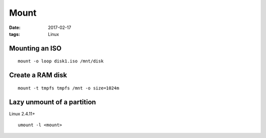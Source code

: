 Mount
=====
:date: 2017-02-17
:tags: Linux

Mounting an ISO
---------------
::

 mount -o loop disk1.iso /mnt/disk

Create a RAM disk
-----------------
::

 mount -t tmpfs tmpfs /mnt -o size=1024m

Lazy unmount of a partition
---------------------------
Linux 2.4.11+

::

  umount -l <mount>

